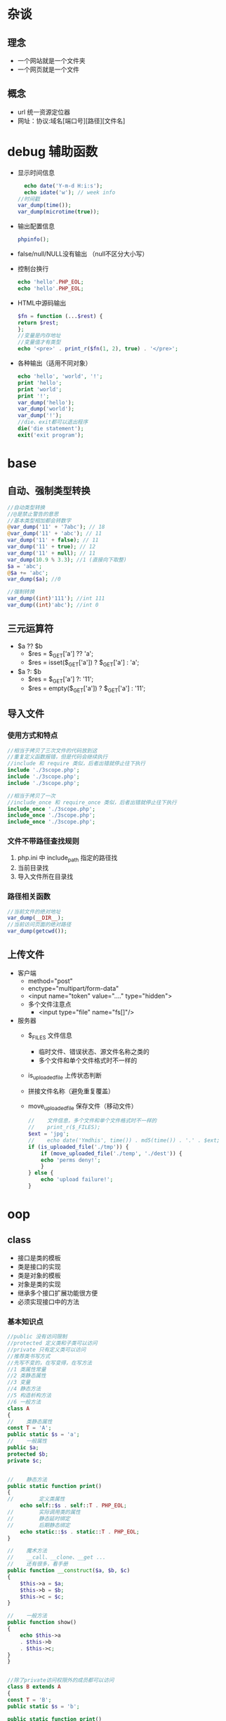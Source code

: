* 杂谈
** 理念
   - 一个网站就是一个文件夹
   - 一个网页就是一个文件
** 概念
   - url 统一资源定位器
   - 网址：协议:域名[端口号][路径][文件名]

* debug 辅助函数
  - 显示时间信息
    #+BEGIN_SRC php
      echo date('Y-m-d H:i:s');
      echo idate('w'); // week info
	//时间戳
	var_dump(time());
	var_dump(microtime(true));
    #+END_SRC
  - 输出配置信息
    #+BEGIN_SRC php
      phpinfo();
    #+END_SRC
  - false/null/NULL没有输出 （null不区分大小写）
  - 控制台换行
    #+BEGIN_SRC php
      echo 'hello'.PHP_EOL;
      echo 'hello'.PHP_EOL;
    #+END_SRC
  - HTML中源码输出
    #+BEGIN_SRC php
      $fn = function (...$rest) {
	  return $rest;
      };
      //变量是内存地址
      //变量值才有类型
      echo '<pre>' . print_r($fn(1, 2), true) . '</pre>';
    #+END_SRC
  - 各种输出（适用不同对象）
    #+BEGIN_SRC php
      echo 'hello', 'world', '!';
      print 'hello';
      print 'world';
      print '!';
      var_dump('hello');
      var_dump('world');
      var_dump('!');
      //die、exit都可以退出程序
      die('die statement');
      exit('exit program');
    #+END_SRC

* base
** 自动、强制类型转换
   #+BEGIN_SRC php
     //自动类型转换
     //@是禁止警告的意思
     //基本类型相加都会转数字
     @var_dump('11' + '7abc'); // 18
     @var_dump('11' + 'abc'); // 11
     var_dump('11' + false); // 11
     var_dump('11' + true); // 12
     var_dump('11' + null); // 11
     var_dump(10.9 % 3.3); //1 (直接向下取整)
     $a = 'abc';
     @$a += 'abc';
     var_dump($a); //0

     //强制转换
     var_dump((int)'111'); //int 111
     var_dump((int)'abc'); //int 0
   #+END_SRC

** 三元运算符
   - $a ?? $b
     - $res = $_GET['a'] ?? 'a';
     - $res = isset($_GET['a']) ? $_GET['a'] : 'a';
   - $a ?: $b
     - $res = $_GET['a'] ?: '11';
     - $res = empty($_GET['a']) ? $_GET['a'] : '11';
** 导入文件
*** 使用方式和特点
    #+BEGIN_SRC php
      //相当于拷贝了三次文件的代码放到这
      //重复定义函数报错，但是代码会继续执行
      //include 和 require 类似，后者出错就停止往下执行 
      include './3scope.php';
      include './3scope.php';
      include './3scope.php';

      //相当于拷贝了一次
      //include_once 和 require_once 类似，后者出错就停止往下执行
      include_once './3scope.php';
      include_once './3scope.php';
      include_once './3scope.php';
    #+END_SRC
*** 文件不带路径查找规则
    1. php.ini 中 include_path 指定的路径找
    2. 当前目录找
    3. 导入文件所在目录找
*** 路径相关函数
    #+BEGIN_SRC php
      //当前文件的绝对地址
      var_dump(__DIR__);
      //当前访问页面的绝对路径
      var_dump(getcwd());
    #+END_SRC
** 上传文件
   - 客户端
     - method="post"
     - enctype="multipart/form-data"
     - <input name="token" value="...." type="hidden">
     - 多个文件注意点
       - <input type="file" name="fs[]"/>
       
   - 服务器
     - $_FILES 文件信息
       - 临时文件、错误状态、源文件名称之类的
       - 多个文件和单个文件格式时不一样的
     - is_uploaded_file 上传状态判断
     - 拼接文件名称（避免重复覆盖）
     - move_uploaded_file 保存文件（移动文件）
     #+BEGIN_SRC php
       //    文件信息，多个文件和单个文件格式时不一样的
       //    print_r($_FILES);
	   $ext = 'jpg';
       //    echo date('Ymdhis', time()) . md5(time()) . '.' . $ext;
	   if (is_uploaded_file('./tmp')) {
	       if (move_uploaded_file('./temp', './dest')) {
		   echo 'perms deny!';
	       }
	   } else {
	       echo 'upload failure!';
	   }
     #+END_SRC
* oop
** class
   - 接口是类的模板
   - 类是接口的实现
   - 类是对象的模板
   - 对象是类的实现
   - 继承多个接口扩展功能很方便
   - 必须实现接口中的方法
*** 基本知识点
    #+BEGIN_SRC php
      //public 没有访问限制
      //protected 定义类和子类可以访问
      //private 只有定义类可以访问
      //推荐类书写方式
      //先写不变的，在写变得，在写方法
      //1 类属性常量
      //2 类静态属性
      //3 变量
      //4 静态方法
      //5 构造析构方法
      //6 一般方法
      class A
      {
      //    类静态属性
	  const T = 'A';
	  public static $s = 'a';
      //    一般属性
	  public $a;
	  protected $b;
	  private $c;


      //    静态方法
	  public static function print()
	  {
      //        定义类属性
	      echo self::$s . self::T . PHP_EOL;
      //        实际调用类的属性
      //        静态延时绑定
      //        后期静态绑定
	      echo static::$s . static::T . PHP_EOL;
	  }

      //    魔术方法
      //    __call、__clone、__get ...
      //    还有很多，看手册
	  public function __construct($a, $b, $c)
	  {
	      $this->a = $a;
	      $this->b = $b;
	      $this->c = $c;
	  }

      //    一般方法
	  public function show()
	  {
	      echo $this->a
		  . $this->b
		  . $this->c;
	  }
      }


      //除了private访问权限外的成员都可以访问
      class B extends A
      {
	  const T = 'B';
	  public static $s = 'b';

	  public static function print()
	  {
	      parent::print(); // TODO: Change the autogenerated stub
	  }

	  public function __construct($a, $b, $c)
	  {
      //        初始化父类
	      parent::__construct($a, $b, $c);
	  }
      }

      B::print();
      //结果
      //aA
      //bB
    #+END_SRC
*** 继承
    - 普通方式
      #+BEGIN_SRC php
	class A
	{
	    public function add()
	    {

	    }
	}

	class B extends A
	{
	}
      #+END_SRC
    - 使用抽象类
      #+BEGIN_SRC php
	//抽象类
	abstract class A
	{
	    abstract public function mul();

	    public function show()
	    {

	    }
	}

	class B extends A
	{
	//    重写方法，不推荐
	    public function show()
	    {

	    }
	//必须实现抽象方法
	    public function mul()
	    {

	    }
	}
      #+END_SRC
    - 使用接口
      #+BEGIN_SRC php
	//接口中方法只是声明，不能有实现（函数体）
	interface A1
	{
	    public function add();
	}

	interface A2
	{
	    public function mul();
	}
	//可以使用多个接口
	//必须实现接口中的方法
	class B implements A1, A2
	{
	    public function add()
	    {

	    }

	    public function mul()
	    {

	    }
	}
      #+END_SRC
    - 使用trait
      #+BEGIN_SRC php
	class A
	{
	    public function add()
	    {
		echo 'A::add' . PHP_EOL;
		return $this;
	    }

	    public function mul()
	    {
		echo 'A::mul' . PHP_EOL;
		return $this;
	    }
	}

	//新增方法
	//为了方笔测试返回$this，实际看情况
	trait A1
	{
	    public function show()
	    {
		echo 'A1::show' . PHP_EOL;
		return $this;
	    }
	}

	//重新实现mul方法
	trait A2
	{
	    public function mul()
	    {
		echo 'A2::mul' . PHP_EOL;
		return $this;
	    }
	}

	//trait中的方法优先父类
	//相当于多继承
	//推荐A中放不修改的部分（相同的部分）
	//会变得部分使用trait，方便重新构造新类
	class B extends A
	{
	    use A1;
	    use A2;
	}

	(new B())->mul()->show()->add();
      #+END_SRC

** MVC
   - M: Model 数据库，主要针对器操作（CURD）
   - V: View 页面（HTML），用户看到的页面
   - C: Controller 控制器，模型和视图必须在控制器中调用
*** 依赖注入
    一般一个类一个文件，这里写一起为了方便
    #+BEGIN_SRC php
      namespace a;
      class Model
      {
	  public function fetchAll()
	  {
	      return ['a', '1', '.', 'd'];
	  }
      }

      namespace b;
      class View
      {
	  public function output($data)
	  {
	      return join('-*-', $data);
	  }
      }

      namespace c;

      use a\Model;
      use b\View;

      class Controller
      {
	  private $model;
	  private $view;

	  public function __construct(Model $model, View $view)
	  {
	      $this->model = $model;
	      $this->view = $view;
	  }

	  public function index()
	  {
	      $data = $this->model->fetchAll();
	      return $this->view->output($data);
	  }
      }

      namespace e;

      use a\Model;
      use b\View;
      use c\Controller;

      //依赖注入
      $c = new Controller(new Model(), new View());
      echo $c->index() . PHP_EOL;
    #+END_SRC

*** 使用容器
    Model View同依赖注入
    #+BEGIN_SRC php
      namespace cc;

      use a\Model;
      use b\View;

      class Container
      {
	  private $container = [];

	  public function __construct()
	  {
	      $this->bind(Model::class, function () {
		  return new Model();
	      });
	      $this->bind(View::class, function () {
		  return new View();
	      });
	  }

	  public function bind($alias, \Closure $closure)
	  {
      //        将类的实例化过程绑定/存入到容器中
	      $this->container[$alias] = $closure;
	  }

	  public function make($alias, ...$rest)
	  {
	      return call_user_func_array($this->container[$alias], $rest);
	  }
      }

      namespace c;

      use a\Model;
      use b\View;
      use cc\Container;

      class Controller
      {
	  public function index(Container $container)
	  {
	      $data = $container->make(Model::class)->fetchAll();
	      return $container->make(View::class)->output($data);
	  }
      }

      namespace e;
      //使用容器
      use c\Controller;
      use cc\Container;

      //依赖注入
      $c = new Controller();
      echo $c->index(new Container()) . PHP_EOL;
    #+END_SRC

*** 门面
    Model View Container同使用容器
    #+BEGIN_SRC php

      namespace f;

      use a\Model;
      use b\View;
      use cc\Container;


      //门面Facade， 外观模式， 静态代理
      //后面的可以继承扩展
      class Facade
      {
	  private static $container;

      //    初始化容器
	  public static function initialize(Container $container)
	  {
	      static::$container = $container;
	  }
      //    下面的方法将动态方法静态化
      //    这里以获取模型数据和视图显示为例
	  public static function fetchAll()
	  {
	      return static::$container->make(Model::class)->fetchAll();
	  }

	  public static function output($data)
	  {
	      return static::$container->make(View::class)->output($data);
	  }
      }

      namespace c;

      use a\Model;
      use b\View;
      use cc\Container;
      use f\Facade;

      class Controller
      {
	  public function __construct($container)
	  {
	      Facade::initialize($container);
	  }

	  public function index()
	  {
	      $data = Facade::fetchAll();
	      return Facade::output($data);
	  }
      }

      namespace e;
      //使用容器
      use c\Controller;
      use cc\Container;

      //依赖注入
      $c = new Controller(new Container());
      echo $c->index() . PHP_EOL;
    #+END_SRC

** 抽象工厂模式
   工厂模式使用接口就成了抽象工厂模式
   #+BEGIN_SRC php
     namespace b;

     trait P
     {
	 public function s(...$rest)
	 {
	     echo static::class . '--' . implode(',', $rest) . PHP_EOL;
	 }
     }

     namespace b;
     class A
     {
	 use P;

	 public function __construct(...$rest)
	 {
	     $this->s(...$rest);
	 }
     }

     class B
     {
	 use P;

	 public function __construct(...$rest)
	 {
	     $this->s(...$rest);
	 }
     }

     namespace c;

     use b\A as A;
     use b\B;

     //抽象工厂（实现接口或继承抽象类）
     interface iFactory
     {
	 public static function create($class_name, ...$rest);
     }

     class Factory implements iFactory
     {
	 public static function create($class_name, ...$rest)
	 {
	     return new $class_name(...$rest);
	 }
     }

     Factory::create(A::class, 1, 2);
     Factory::create(B::class, 'a', 'b');
   #+END_SRC
  
** 单例模式
   #+BEGIN_SRC php
     namespace a;
     //单例模式
     class A
     {
	 protected static $handle = null;

     //禁止外部实例化对象
	 protected function __construct()
	 {

	 }

	 public static function getInstance()
	 {
	     if (is_null(static::$handle)) {
		 static::$handle = new static();
	     }
	     return static::$handle;
	 }

     //    禁用clone方式创建对象
	 protected function __clone()
	 {
	     return static::getInstance();
	     // TODO: Implement __clone() method.
	 }
     }

     //true
     echo gettype(A::getInstance() === A::getInstance()) . PHP_EOL;
     //false
     //echo var_dump(A::getInstance() === clone A::getInstance()) . PHP_EOL;
   #+END_SRC

** 回调函数
   #+BEGIN_SRC php
     namespace query;
     //查询构造器
     class Query
     {
	 private $table = '';
	 private $limit = '';
	 private $field = '';
	 private $where = '';

	 public function table($table_name)
	 {
	     $this->table = $table_name;
	     return $this;
	 }

	 public function field($field_string)
	 {
	     $this->field = $field_string;
	     return $this;
	 }

	 public function limit($num)
	 {
	     $this->limit = ' limit ' . $num;
	     return $this;
	 }

	 public function where($condition)
	 {
	     $this->where = ' where ' . $condition;
	     return $this;
	 }

	 public function select()
	 {
	     return 'select ' .
		 $this->field .
		 ' from ' .
		 $this->table .
		 $this->where .
		 $this->limit;
	 }
     }


     namespace n;
     use query\Query;
     class Db
     {
     //    静态回调
	 public static function __callStatic($name, $arguments)
	 {
	     // TODO: Implement __callStatic() method.
	     return call_user_func_array([new Query(), $name], $arguments);
	 }
     }

     namespace m;
     use n\Db;
     echo Db::table('tb1')
	     ->field('*')
	     ->where('id > 1')
	     ->limit(10)
	     ->select() . PHP_EOL;
   #+END_SRC
** 类的自动加载
   - 创建./lib/Math.php文件（被使用类的文件）
   - 被使用类的文件名和类名词紧耦合，有规律
   - 被使用类的文件中的命名空间与路径对应
   #+BEGIN_SRC php
     namespace a;
     define('DS', DIRECTORY_SEPARATOR);
     //标准PHP库
     spl_autoload_register(function ($class_name) {
	 $path = __DIR__ . DS . str_replace('\\', DS, $class_name) . '.php';
	 if (file_exists($path)) {
	     include_once $path;
	 }
     });

     echo \lib\Math::add(1, 2) . PHP_EOL;
   #+END_SRC

** 单例模式
   #+BEGIN_SRC php
     namespace a;
     //单例模式
     class A
     {
	 protected static $handle = null;
     //    禁止外部实例化对象
	 protected function __construct()
	 {
	 }

	 public static function getInstance()
	 {
	     if (is_null(static::$handle)) {
		 static::$handle = new static();
	     }
	     return static::$handle;
	 }

     //    禁用clone方式创建对象
	 protected function __clone()
	 {
	     return static::getInstance();
	 }
     }
   #+END_SRC

* db
** 基本使用
   - 推荐pdo（PHP数据对象，数据库统一接口）
   - mysqli库之类的库（不同数据库使用不同的库）
   - pdo中尽量使用预处理减少注入
   - pdo基本使用例子
     #+BEGIN_SRC php
       $driver = 'mysql';
       $host = '127.0.0.1';
       $port = 3306;
       $db_name = 'db1';
       $charset = 'utf8';
       $username = 'root';
       $password = '';
       $dsn = "{$driver}:$host;port={$port};dbname={$db_name};charset=${charset}";
       try {
	   $pdo = new PDO($dsn, $username, $password);
       //print_r($pdo);
       //使用异常形式来提示错误
	   $pdo->setAttribute(PDO::ATTR_ERRMODE, PDO::ERRMODE_EXCEPTION);
	   $sql = "insert into user (name ,password) values (:name, :password);";
       //    使用预处理方式执行sql
	   $sth = $pdo->prepare($sql);
       //    会过滤一些字符串类似注入之类的
	   $sth->bindValue(':name', '小李');
	   $sth->bindValue(':password', 'hello');
	   $sth->execute();
	   var_dump('exec success');
	   var_dump($pdo->lastInsertId('id'));
	   $sql = "select * from user order by id desc limit 0, 1;";
	   $data = $pdo->query($sql);
	   var_dump($data->fetchAll(PDO::FETCH_ASSOC));
       } catch (Exception $e) {
	   print_r($e->getMessage());
       //    var_dump($pdo->errorInfo());
       //    var_dump($pdo->errorCode());
       }
     #+END_SRC
** 表和Model类映射
   - 数据库需要有对应字段的表
   #+BEGIN_SRC php
     namespace a;

     use PDO;

     class T1
     {
	 private $id;
	 private $name;
	 private $department;
	 private $salary;
	 private $age;

	 public function __construct()
	 {
     //        修改列的显示
	     $this->id = 'NO-' . $this->id;
	 }

	 public function __set($name, $value)
	 {
	     // TODO: Implement __set() method.
	     $this->$name = $value;
	 }

	 public function __get($name)
	 {
	     // TODO: Implement __get() method.
	     return $this->$name;
	 }
     }

     $dsn = 'mysql:' .
	 'localhost' .
	 ';port=3306' .
	 ';dbname=db1' .
	 ';charset=utf8';
     //实例化（连接）
     $pdo = new PDO($dsn, 'root', '');
     $stmt = $pdo->prepare('select * from t1');
     if ($stmt->execute()) {
	 $res = $stmt->fetchAll(PDO::FETCH_CLASS, T1::class);
	 echo $res[0]->id . '-*-' . $res[0]->name . PHP_EOL;
     } else {
	 echo 'exe error' . PHP_EOL;
     }
   #+END_SRC
* route
  一个自定义路由的小测试
  #+BEGIN_SRC php
    //路由的简单例子
    //还有很多问题要处理
    namespace Admin;

    class User
    {
	public function add($param)
	{
	    echo 'name = ' . $param['name']
		. '------'
		. '    salary = ' . $param['salary'];
	}
    }

    //路由
    // /db.php/Admin/user/add/name/Alex/salary/1000;
    $uri = ltrim($_SERVER['REQUEST_URI'], '/');
    $arr = explode('/', $uri);


    //获取参数
    $rest = array_splice($arr, 4, 4);
    $param = [];
    for ($i = 0; $i < count($rest); $i += 2) {
	$param[$rest[$i]] = $rest[$i + 1];
    }

    //文件+模块+控制器+方法+[参数]
    //拼接类名
    list(, $module, $controller, $method) = $arr;
    $module = ucwords($module);
    $controller = ucwords($controller);
    $class_name = $module . '\\' . $controller;
    //动态实例化，调用对应的方法
    (new $class_name)->$method($param);
  #+END_SRC
* 错误
** 一些系统表示错误的常量
   例如：E_NOTICE、E_PARSE、E_WARNING、E_ERROR，都是整数值
** 用户错误
   例如：E_USER_ERROR等和上面的类似（中间多了 user）
** 触发用户错误
   #+BEGIN_SRC php
     trigger_error('触发的错误', E_USER_ERROR);
   #+END_SRC
** 系统级错误配置
   在 PHP 配置文件 php.ini 中修改
   #+BEGIN_SRC conf
     # 显示所有错误
     error_reporting = E_ALL
     # 只显示指定错误
     error_reporting = E_NOTICE | E_PARSE
     # 开启或关闭错误显示
     display_error On | Off
     # 日志文件
     errors_log = filename
     # 开启或关闭日志
     log_errors = On | Off
   #+END_SRC
** 文件级别的错误设置
   #+BEGIN_SRC php
     //错误信息
     //1 on 2 off
     ini_set('display_errors', 1);
     ini_set('error_reporting', E_NOTICE | E_PARSE);

     //日志
     //1 on 2 off
     ini_set('log_errors', 1);
     ini_set('error_log', './error.log');
   #+END_SRC
** 自定义错误
   致命错误是系统处理，用户无权接管
   #+BEGIN_SRC php
     set_error_handler('my_error');
     function my_error($code, $msg, $file,$line){
	 echo "<div>
     <p>错误码：$code</p>
     <p>错误信息：$msg</p>
     <p>触发文件：$file</p>
     <p>所在行：$line</p>
     </div>";
	 var_dump($code.$msg.$file.$line);
     }

     echo $a;
   #+END_SRC
* 异常处理
** 传统处理错误方式
   die 提示错误（结束程序）
** 使用异常类
   #+BEGIN_SRC php
     namespace e;

     use Exception;

     class MyException extends Exception
     {
	 public function __construct($message = "", $code = 0)
	 {
	     parent::__construct($message, $code);
	 }

     //    public function __toString()
	 public function errorInfo()
	 {
	     return 'msg: ' .
		 $this->getMessage()
		 . PHP_EOL
		 . 'code: '
		 . $this->getCode()
		 . PHP_EOL;
	 }
     }

     namespace s;

     use e\MyException;

     function init()
     {
	 throw new MyException(__FILE__ . ' line: ' . __LINE__, 1100);
     }

     namespace r;

     use s;
     use e\MyException;

     try {
	 s\init();
     } catch (MyException $e) {
     //    echo $e . PHP_EOL;
	 echo $e->errorInfo();
     }
   #+END_SRC
* 正则表达式
  preg:_ 开始的函数
  #+BEGIN_SRC php
    //值匹配一次，第三个参数保存结果
    preg_match('/a/i', 'AaA', $ret);
    print_r($ret);
    //类似'/a/ig'效果
    preg_match_all('/a/i', 'AaA', $ret);
    print_r($ret);
  #+END_SRC
* 接口  
  - php 类与类之间的接口
  - api 接口
    - 给小程序、app使用
    - 还可以给其它平台的php， 鞭它语言 python java
  - 一般使用json格式
  #+BEGIN_SRC php
    $json = json_encode([1 => 'a']);
    echo $json . PHP_EOL;
    print_r(json_decode($json, true));
  #+END_SRC
